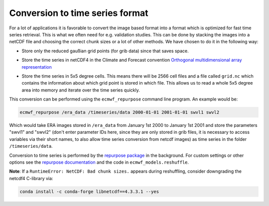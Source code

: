 Conversion to time series format
================================

For a lot of applications it is favorable to convert the image based format into
a format which is optimized for fast time series retrieval. This is what we
often need for e.g. validation studies. This can be done by stacking the images
into a netCDF file and choosing the correct chunk sizes or a lot of other
methods. We have chosen to do it in the following way:

- Store only the reduced gaußian grid points (for grib data) since that saves space.
- Store the time series in netCDF4 in the Climate and Forecast convention
  `Orthogonal multidimensional array representation
  <http://cfconventions.org/cf-conventions/v1.6.0/cf-conventions.html#_orthogonal_multidimensional_array_representation>`_
- Store the time series in 5x5 degree cells. This means there will be 2566 cell
  files and a file called ``grid.nc`` which contains the information about which
  grid point is stored in which file. This allows us to read a whole 5x5 degree
  area into memory and iterate over the time series quickly.

  .. image:: 5x5_cell_partitioning.png
     :target: _images/5x5_cell_partitioning.png

This conversion can be performed using the ``ecmwf_repurpose`` command line
program. An example would be:

.. code-block:: shell

   ecmwf_repurpose /era_data /timeseries/data 2000-01-01 2001-01-01 swvl1 swvl2

Which would take ERA images stored in ``/era_data`` from January
1st 2000 to January 1st 2001 and store the parameters "swvl1" and "swvl2"
(don't enter parameter IDs here, since they are only stored in grib files,
it is necessary to access variables via their short names, to also allow
time series conversion from netcdf images) as time series in the folder
``/timeseries/data``.

Conversion to time series is performed by the `repurpose package
<https://github.com/TUW-GEO/repurpose>`_ in the background. For custom settings
or other options see the `repurpose documentation
<http://repurpose.readthedocs.io/en/latest/>`_ and the code in
``ecmwf_models.reshuffle``.


**Note**: If a ``RuntimeError: NetCDF: Bad chunk sizes.`` appears during reshuffling,
consider downgrading the netcdf4 C-library via:

.. code-block:: shell

  conda install -c conda-forge libnetcdf==4.3.3.1 --yes